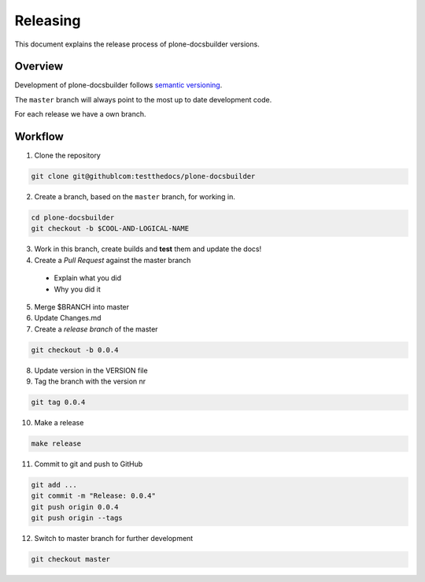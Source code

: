 =========
Releasing
=========

.. admonition:: About

This document explains the release process of plone-docsbuilder versions.

Overview
========

Development of plone-docsbuilder follows `semantic versioning <http://semver.org/>`_.

The ``master`` branch will always point to the most up to date development code.

For each release we have a own branch.

Workflow
========

1. Clone the repository

.. code-block:: shell

   git clone git@githublcom:testthedocs/plone-docsbuilder

2. Create a branch, based on the ``master`` branch, for working in.

.. code-block:: shell

   cd plone-docsbuilder
   git checkout -b $COOL-AND-LOGICAL-NAME

3. Work in this branch, create builds and **test** them and update the docs!

4. Create a *Pull Request* against the master branch
  - Explain what you did
  - Why you did it

5. Merge $BRANCH into master

6. Update Changes.md

7. Create a *release branch* of the master

.. code-block:: shell

   git checkout -b 0.0.4

8. Update version in the VERSION file

9. Tag the branch with the version nr

.. code-block:: shell

   git tag 0.0.4

10. Make a release

.. code-block:: shell

   make release

11. Commit to git and push to GitHub

.. code-block:: shell

   git add ...
   git commit -m "Release: 0.0.4"
   git push origin 0.0.4
   git push origin --tags

12. Switch to master branch for further development

.. code-block:: shell

   git checkout master
